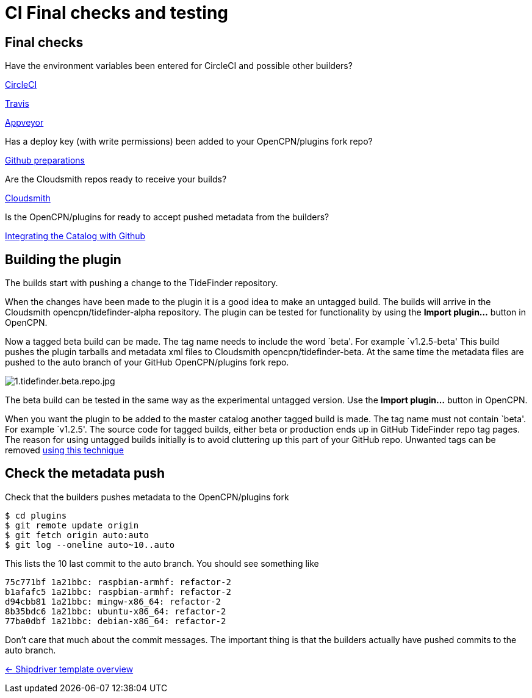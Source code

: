 = CI Final checks and testing

== Final checks

Have the environment variables been entered for CircleCI and possible other 
builders?

xref:../InstallConfigure/Builders/CircleCI.adoc[CircleCI]

xref:../InstallConfigure/Builders/Travis.adoc[Travis]

xref:../InstallConfigure/Builders/Appveyor.adoc[Appveyor]

Has a deploy key (with write permissions) been added to your
OpenCPN/plugins fork repo?

xref:../InstallConfigure/GithubPreps.adoc[Github preparations]

Are the Cloudsmith repos ready to receive your builds?

xref:../InstallConfigure/Cloudsmith.adoc[Cloudsmith]

Is  the OpenCPN/plugins for ready to accept pushed metadata from
the builders?

xref:../InstallConfigure/Catalog-Github-Integration.adoc[Integrating the Catalog with Github]

== Building the plugin

The builds start with pushing a change to the TideFinder repository.

When the changes have been made to the plugin it is a good idea to make
an untagged build. The builds will arrive in the Cloudsmith
opencpn/tidefinder-alpha repository. The plugin can be tested for
functionality by using the *Import plugin…* button in OpenCPN.

Now a tagged beta build can be made. The tag name needs to include the
word `beta'. For example `v1.2.5-beta' This build pushes the plugin
tarballs and metadata xml files to Cloudsmith opencpn/tidefinder-beta.
At the same time the metadata files are pushed to the auto branch of
your GitHub OpenCPN/plugins fork repo.

image:cloudsmith/1.tidefinder.beta.repo.jpg[1.tidefinder.beta.repo.jpg]

The beta build can be tested in the same way as the experimental
untagged version. Use the *Import plugin…* button in OpenCPN.

When you want the plugin to be added to the master catalog another
tagged build is made. The tag name must not contain `beta'. For example
`v1.2.5'. The source code for tagged builds, either beta or production
ends up in GitHub TideFinder repo tag pages. The reason for using
untagged builds initially is to avoid cluttering up this part of your
GitHub repo. Unwanted tags can be removed 
xref:Useful-Stuff.adoc[using this technique]

== Check the metadata push

Check that the builders pushes metadata to the OpenCPN/plugins fork

    $ cd plugins
    $ git remote update origin
    $ git fetch origin auto:auto
    $ git log --oneline auto~10..auto

This lists the 10 last commit to the auto branch. You should see something
like

    75c771bf 1a21bbc: raspbian-armhf: refactor-2
    b1afafc5 1a21bbc: raspbian-armhf: refactor-2
    d94cbb81 1a21bbc: mingw-x86_64: refactor-2
    8b35bdc6 1a21bbc: ubuntu-x86_64: refactor-2
    77ba0dbf 1a21bbc: debian-x86_64: refactor-2

Don't care that much about the commit messages. The important thing is
that the builders actually have pushed commits to the auto branch.


xref:../Overview.adoc[<- Shipdriver template overview]
